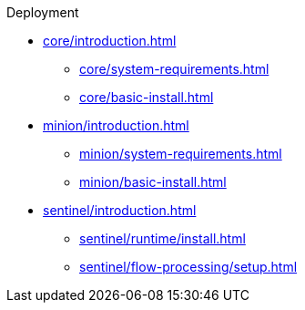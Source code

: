 .Deployment
* xref:core/introduction.adoc[]
** xref:core/system-requirements.adoc[]
** xref:core/basic-install.adoc[]
* xref:minion/introduction.adoc[]
** xref:minion/system-requirements.adoc[]
** xref:minion/basic-install.adoc[]
* xref:sentinel/introduction.adoc[]
** xref:sentinel/runtime/install.adoc[]
** xref:sentinel/flow-processing/setup.adoc[]
